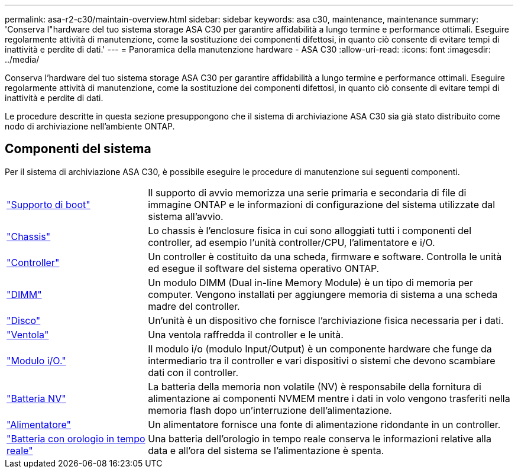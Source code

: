---
permalink: asa-r2-c30/maintain-overview.html 
sidebar: sidebar 
keywords: asa c30, maintenance, maintenance 
summary: 'Conserva l"hardware del tuo sistema storage ASA C30 per garantire affidabilità a lungo termine e performance ottimali. Eseguire regolarmente attività di manutenzione, come la sostituzione dei componenti difettosi, in quanto ciò consente di evitare tempi di inattività e perdite di dati.' 
---
= Panoramica della manutenzione hardware - ASA C30
:allow-uri-read: 
:icons: font
:imagesdir: ../media/


[role="lead"]
Conserva l'hardware del tuo sistema storage ASA C30 per garantire affidabilità a lungo termine e performance ottimali. Eseguire regolarmente attività di manutenzione, come la sostituzione dei componenti difettosi, in quanto ciò consente di evitare tempi di inattività e perdite di dati.

Le procedure descritte in questa sezione presuppongono che il sistema di archiviazione ASA C30 sia già stato distribuito come nodo di archiviazione nell'ambiente ONTAP.



== Componenti del sistema

Per il sistema di archiviazione ASA C30, è possibile eseguire le procedure di manutenzione sui seguenti componenti.

[cols="25,65"]
|===


 a| 
link:bootmedia-replace-workflow-bmr.html["Supporto di boot"]
 a| 
Il supporto di avvio memorizza una serie primaria e secondaria di file di immagine ONTAP e le informazioni di configurazione del sistema utilizzate dal sistema all'avvio.



 a| 
link:chassis-replace-workflow.html["Chassis"]
 a| 
Lo chassis è l'enclosure fisica in cui sono alloggiati tutti i componenti del controller, ad esempio l'unità controller/CPU, l'alimentatore e i/O.



 a| 
link:controller-replace-workflow.html["Controller"]
 a| 
Un controller è costituito da una scheda, firmware e software. Controlla le unità ed esegue il software del sistema operativo ONTAP.



 a| 
link:dimm-replace.html["DIMM"]
 a| 
Un modulo DIMM (Dual in-line Memory Module) è un tipo di memoria per computer. Vengono installati per aggiungere memoria di sistema a una scheda madre del controller.



 a| 
link:drive-replace.html["Disco"]
 a| 
Un'unità è un dispositivo che fornisce l'archiviazione fisica necessaria per i dati.



 a| 
link:fan-replace.html["Ventola"]
 a| 
Una ventola raffredda il controller e le unità.



 a| 
link:io-module-overview.html["Modulo i/O."]
 a| 
Il modulo i/o (modulo Input/Output) è un componente hardware che funge da intermediario tra il controller e vari dispositivi o sistemi che devono scambiare dati con il controller.



 a| 
link:nvdimm-battery-replace.html["Batteria NV"]
 a| 
La batteria della memoria non volatile (NV) è responsabile della fornitura di alimentazione ai componenti NVMEM mentre i dati in volo vengono trasferiti nella memoria flash dopo un'interruzione dell'alimentazione.



 a| 
link:power-supply-replace.html["Alimentatore"]
 a| 
Un alimentatore fornisce una fonte di alimentazione ridondante in un controller.



 a| 
link:rtc-battery-replace.html["Batteria con orologio in tempo reale"]
 a| 
Una batteria dell'orologio in tempo reale conserva le informazioni relative alla data e all'ora del sistema se l'alimentazione è spenta.

|===